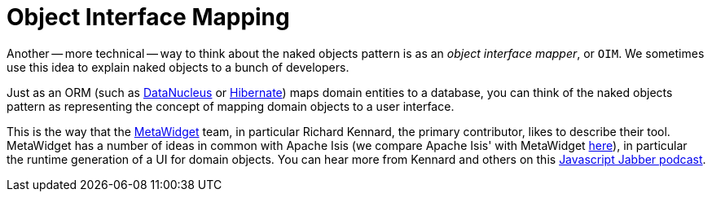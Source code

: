 [[_ugfun_core-concepts_philosophy_naked-objects-pattern_object-interface-mapping]]
= Object Interface Mapping
:Notice: Licensed to the Apache Software Foundation (ASF) under one or more contributor license agreements. See the NOTICE file distributed with this work for additional information regarding copyright ownership. The ASF licenses this file to you under the Apache License, Version 2.0 (the "License"); you may not use this file except in compliance with the License. You may obtain a copy of the License at. http://www.apache.org/licenses/LICENSE-2.0 . Unless required by applicable law or agreed to in writing, software distributed under the License is distributed on an "AS IS" BASIS, WITHOUT WARRANTIES OR  CONDITIONS OF ANY KIND, either express or implied. See the License for the specific language governing permissions and limitations under the License.
:_basedir: ../../
:_imagesdir: images/


Another -- more technical -- way to think about the naked objects pattern is as an _object interface mapper_, or `OIM`.
We sometimes use this idea to explain naked objects to a bunch of developers.

Just as an ORM (such as link:http://datanucleus.org[DataNucleus] or link:http://hibernate.org[Hibernate]) maps domain entities to a database, you can think of the naked objects pattern as representing the concept of mapping domain objects to a user interface.

This is the way that the link:http://metawidget.org/[MetaWidget] team, in particular Richard Kennard, the primary contributor, likes to describe their tool.
MetaWidget has a number of ideas in common with Apache Isis (we compare Apache Isis' with MetaWidget xref:../ugfun/ugfun.adoc#_ugfun_core-concepts_principles_apache-isis-vs_metawidget[here]), in particular the runtime generation of a UI for domain objects.
You can hear more from Kennard and others on this http://devchat.tv/js-jabber/150-jsj-oims[Javascript Jabber podcast].
